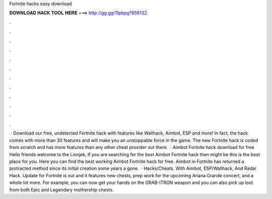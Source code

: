 Fortnite hacks easy download

𝐃𝐎𝐖𝐍𝐋𝐎𝐀𝐃 𝐇𝐀𝐂𝐊 𝐓𝐎𝐎𝐋 𝐇𝐄𝐑𝐄 ===> http://gg.gg/11pbpg?856132

.

.

.

.

.

.

.

.

.

.

.

.

 · Download our free, undetected Fortnite hack with features like Wallhack, Aimbot, ESP and more! In fact, the hack comes with more than 30 features and will make you an unstoppable force in the game. The new Fortnite hack is coded from scratch and has more features than any other cheat provider out there.  · Aimbot Fortnite hack download for free Hello friends welcome to the Lionjek, If you are searching for the best Aimbot Fortnite hack then might be this is the best place for you. Here you can find the best working Aimbot Fortnite hack for free. Aimbot in Fortnite has returned a protracted method since its initial creation some years a gone.  · Hacks/Cheats. With Aimbot, ESP/Wallhack, And Radar Hack. Update for Fortnite is out and it features new chests, prep work for the upcoming Ariana Grande concert, and a whole lot more. For example, you can now get your hands on the GRAB-ITRON weapon and you can also pick up loot from both Epic and Legendary mothership chests.